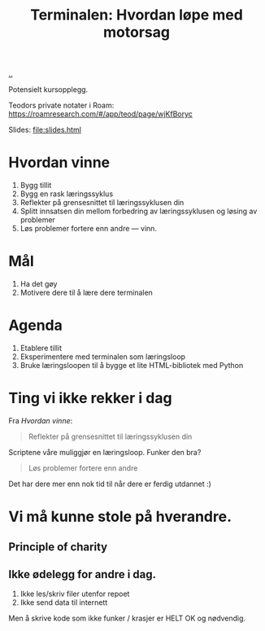 :PROPERTIES:
:ID: 32bffa13-d4fb-4ae7-9718-855b0d4130d2
:END:
#+TITLE: Terminalen: Hvordan løpe med motorsag

[[file:..][..]]

Potensielt kursopplegg.

Teodors private notater i Roam: https://roamresearch.com/#/app/teod/page/wjKfBoryc

Slides: [[file:slides.html]]

* Hvordan vinne
1. Bygg tillit
2. Bygg en rask læringssyklus
3. Reflekter på grensesnittet til læringssyklusen din
4. Splitt innsatsen din mellom forbedring av læringssyklusen og løsing av problemer
5. Løs problemer fortere enn andre --- vinn.
* Mål

1. Ha det gøy
2. Motivere dere til å lære dere terminalen
* Agenda
1. Etablere tillit
2. Eksperimentere med terminalen som læringsloop
3. Bruke læringsloopen til å bygge et lite HTML-bibliotek med Python
* Ting vi ikke rekker i dag
Fra /Hvordan vinne/:

#+begin_quote
Reflekter på grensesnittet til læringssyklusen din
#+end_quote

Scriptene våre muliggjør en læringsloop.
Funker den bra?

#+begin_quote
Løs problemer fortere enn andre
#+end_quote

Det har dere mer enn nok tid til når dere er ferdig utdannet :)
* Vi må kunne stole på hverandre.
** Principle of charity
** Ikke ødelegg for andre i dag.
1. Ikke les/skriv filer utenfor repoet
2. Ikke send data til internett

Men å skrive kode som ikke funker / krasjer er HELT OK og nødvendig.
